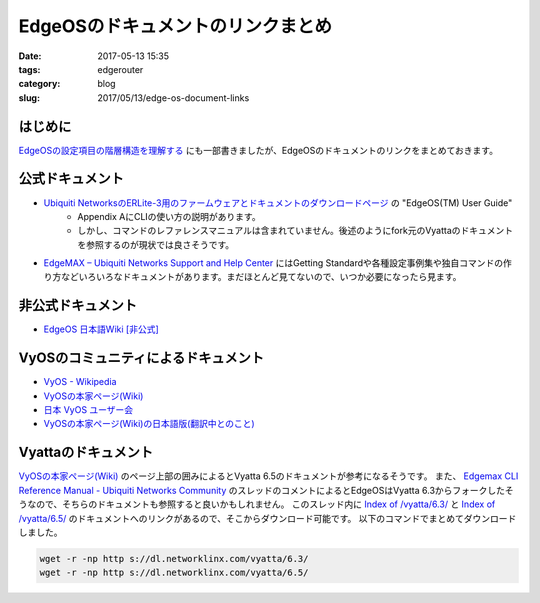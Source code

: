 EdgeOSのドキュメントのリンクまとめ
##################################

:date: 2017-05-13 15:35
:tags: edgerouter
:category: blog
:slug: 2017/05/13/edge-os-document-links

はじめに
--------

`EdgeOSの設定項目の階層構造を理解する </blog/2017/05/13/understanding-edge-os-config-hierarchy-structure/>`_ にも一部書きましたが、EdgeOSのドキュメントのリンクをまとめておきます。

公式ドキュメント
----------------

* `Ubiquiti NetworksのERLite-3用のファームウェアとドキュメントのダウンロードページ <https://www.ubnt.com/download/edgemax/edgerouter-lite/erlite3>`_ の "EdgeOS(TM) User Guide"
    - Appendix AにCLIの使い方の説明があります。
    - しかし、コマンドのレファレンスマニュアルは含まれていません。後述のようにfork元のVyattaのドキュメントを参照するのが現状では良さそうです。
* `EdgeMAX – Ubiquiti Networks Support and Help Center <https://help.ubnt.com/hc/en-us/categories/200321064-EdgeMAX>`_ にはGetting Standardや各種設定事例集や独自コマンドの作り方などいろいろなドキュメントがあります。まだほとんど見てないので、いつか必要になったら見ます。

非公式ドキュメント
------------------

* `EdgeOS 日本語Wiki [非公式] <http://edge-os.net/wiki/view/%E3%83%A1%E3%82%A4%E3%83%B3%E3%83%9A%E3%83%BC%E3%82%B8>`_

VyOSのコミュニティによるドキュメント
------------------------------------

* `VyOS - Wikipedia <https://ja.wikipedia.org/wiki/VyOS>`_
* `VyOSの本家ページ(Wiki) <https://wiki.vyos.net/wiki/Main_Page>`_
* `日本 VyOS ユーザー会 <http://www.vyos-users.jp/>`_
* `VyOSの本家ページ(Wiki)の日本語版(翻訳中とのこと) <http://wiki.vyos-users.jp/%E3%83%A1%E3%82%A4%E3%83%B3%E3%83%9A%E3%83%BC%E3%82%B8>`_

Vyattaのドキュメント
--------------------

`VyOSの本家ページ(Wiki) <https://wiki.vyos.net/wiki/Main_Page>`_ のページ上部の囲みによるとVyatta 6.5のドキュメントが参考になるそうです。
また、
`Edgemax CLI Reference Manual - Ubiquiti Networks Community <https://community.ubnt.com/t5/EdgeMAX/Edgemax-CLI-Reference-Manual/td-p/1628869>`_
のスレッドのコメントによるとEdgeOSはVyatta 6.3からフォークしたそうなので、そちらのドキュメントも参照すると良いかもしれません。
このスレッド内に `Index of /vyatta/6.3/ <https://dl.networklinx.com/vyatta/6.3/>`_ と `Index of /vyatta/6.5/ <https://dl.networklinx.com/vyatta/6.5/>`_ のドキュメントへのリンクがあるので、そこからダウンロード可能です。
以下のコマンドでまとめてダウンロードしました。

.. code-block:: console

    wget -r -np http s://dl.networklinx.com/vyatta/6.3/
    wget -r -np http s://dl.networklinx.com/vyatta/6.5/
